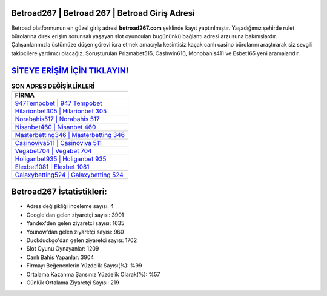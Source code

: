 ﻿Betroad267 | Betroad 267 | Betroad Giriş Adresi
===================================

.. image:: images/betroad-giris.jpg
   :width: 600
   
Betroad platformunun en güzel giriş adresi **betroad267.com** şeklinde kayıt yaptırılmıştır. Yaşadığımız şehirde rulet bürolarına direk erişim sorunsalı yaşayan slot oyuncuları bugününkü bağlantı adresi arzusuna bakmışlardır. Çalışanlarımızla üstümüze düşen görevi icra etmek amacıyla kesintisiz kaçak canlı casino bürolarını araştırarak siz sevgili takipçilere yardımcı olacağız. Soruşturulan Prizmabet515, Cashwin616, Monobahis411 ve Esbet165 yeni aramalarıdır.

`SİTEYE ERİŞİM İÇİN TIKLAYIN! <https://uclck.me/gonow>`_
==============

.. list-table:: **SON ADRES DEĞİŞİKLİKLERİ**
   :widths: 100
   :header-rows: 1

   * - FİRMA
   * - `947Tempobet | 947 Tempobet <947tempobet-947-tempobet-tempobet-giris-adresi.html>`_
   * - `Hilarionbet305 | Hilarionbet 305 <hilarionbet305-hilarionbet-305-hilarionbet-giris-adresi.html>`_
   * - `Norabahis517 | Norabahis 517 <norabahis517-norabahis-517-norabahis-giris-adresi.html>`_	 
   * - `Nisanbet460 | Nisanbet 460 <nisanbet460-nisanbet-460-nisanbet-giris-adresi.html>`_	 
   * - `Masterbetting346 | Masterbetting 346 <masterbetting346-masterbetting-346-masterbetting-giris-adresi.html>`_ 
   * - `Casinoviva511 | Casinoviva 511 <casinoviva511-casinoviva-511-casinoviva-giris-adresi.html>`_
   * - `Vegabet704 | Vegabet 704 <vegabet704-vegabet-704-vegabet-giris-adresi.html>`_	 
   * - `Holiganbet935 | Holiganbet 935 <holiganbet935-holiganbet-935-holiganbet-giris-adresi.html>`_
   * - `Elexbet1081 | Elexbet 1081 <elexbet1081-elexbet-1081-elexbet-giris-adresi.html>`_
   * - `Galaxybetting524 | Galaxybetting 524 <galaxybetting524-galaxybetting-524-galaxybetting-giris-adresi.html>`_
	 
Betroad267 İstatistikleri:
===================================	 
* Adres değişikliği inceleme sayısı: 4
* Google'dan gelen ziyaretçi sayısı: 3901
* Yandex'den gelen ziyaretçi sayısı: 1635
* Younow'dan gelen ziyaretçi sayısı: 960
* Duckduckgo'dan gelen ziyaretçi sayısı: 1702
* Slot Oyunu Oynayanlar: 1209
* Canlı Bahis Yapanlar: 3904
* Firmayı Beğenenlerin Yüzdelik Sayısı(%): %99
* Ortalama Kazanma Şansınız Yüzdelik Olarak(%): %57
* Günlük Ortalama Ziyaretçi Sayısı: 219
